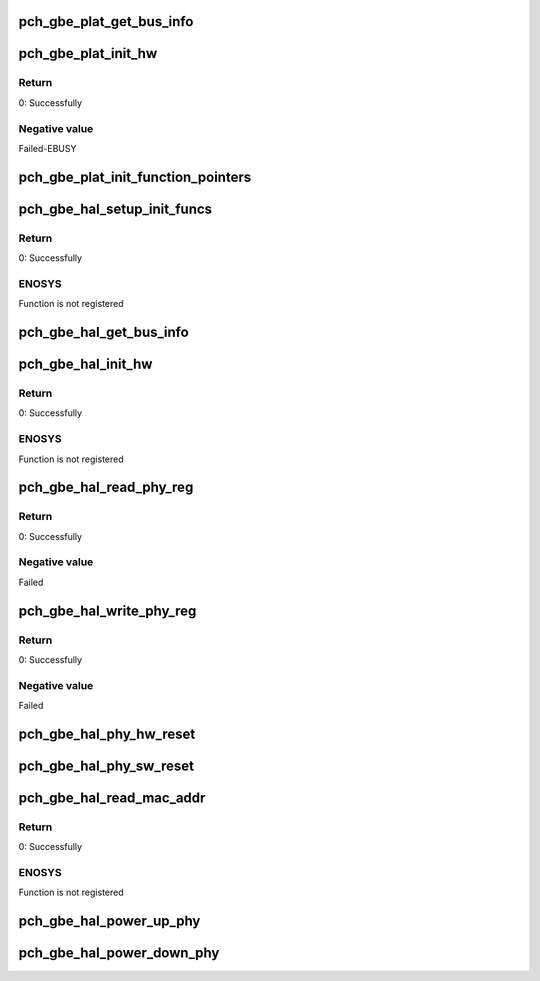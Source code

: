 .. -*- coding: utf-8; mode: rst -*-
.. src-file: drivers/net/ethernet/oki-semi/pch_gbe/pch_gbe_api.c

.. _`pch_gbe_plat_get_bus_info`:

pch_gbe_plat_get_bus_info
=========================

.. c:function:: void pch_gbe_plat_get_bus_info(struct pch_gbe_hw *hw)

    Obtain bus information for adapter

    :param struct pch_gbe_hw \*hw:
        Pointer to the HW structure

.. _`pch_gbe_plat_init_hw`:

pch_gbe_plat_init_hw
====================

.. c:function:: s32 pch_gbe_plat_init_hw(struct pch_gbe_hw *hw)

    Initialize hardware

    :param struct pch_gbe_hw \*hw:
        Pointer to the HW structure

.. _`pch_gbe_plat_init_hw.return`:

Return
------

0:              Successfully

.. _`pch_gbe_plat_init_hw.negative-value`:

Negative value
--------------

Failed-EBUSY

.. _`pch_gbe_plat_init_function_pointers`:

pch_gbe_plat_init_function_pointers
===================================

.. c:function:: void pch_gbe_plat_init_function_pointers(struct pch_gbe_hw *hw)

    Init func ptrs

    :param struct pch_gbe_hw \*hw:
        Pointer to the HW structure

.. _`pch_gbe_hal_setup_init_funcs`:

pch_gbe_hal_setup_init_funcs
============================

.. c:function:: s32 pch_gbe_hal_setup_init_funcs(struct pch_gbe_hw *hw)

    Initializes function pointers

    :param struct pch_gbe_hw \*hw:
        Pointer to the HW structure

.. _`pch_gbe_hal_setup_init_funcs.return`:

Return
------

0:      Successfully

.. _`pch_gbe_hal_setup_init_funcs.enosys`:

ENOSYS
------

Function is not registered

.. _`pch_gbe_hal_get_bus_info`:

pch_gbe_hal_get_bus_info
========================

.. c:function:: void pch_gbe_hal_get_bus_info(struct pch_gbe_hw *hw)

    Obtain bus information for adapter

    :param struct pch_gbe_hw \*hw:
        Pointer to the HW structure

.. _`pch_gbe_hal_init_hw`:

pch_gbe_hal_init_hw
===================

.. c:function:: s32 pch_gbe_hal_init_hw(struct pch_gbe_hw *hw)

    Initialize hardware

    :param struct pch_gbe_hw \*hw:
        Pointer to the HW structure

.. _`pch_gbe_hal_init_hw.return`:

Return
------

0:      Successfully

.. _`pch_gbe_hal_init_hw.enosys`:

ENOSYS
------

Function is not registered

.. _`pch_gbe_hal_read_phy_reg`:

pch_gbe_hal_read_phy_reg
========================

.. c:function:: s32 pch_gbe_hal_read_phy_reg(struct pch_gbe_hw *hw, u32 offset, u16 *data)

    Reads PHY register

    :param struct pch_gbe_hw \*hw:
        Pointer to the HW structure

    :param u32 offset:
        The register to read

    :param u16 \*data:
        The buffer to store the 16-bit read.

.. _`pch_gbe_hal_read_phy_reg.return`:

Return
------

0:      Successfully

.. _`pch_gbe_hal_read_phy_reg.negative-value`:

Negative value
--------------

Failed

.. _`pch_gbe_hal_write_phy_reg`:

pch_gbe_hal_write_phy_reg
=========================

.. c:function:: s32 pch_gbe_hal_write_phy_reg(struct pch_gbe_hw *hw, u32 offset, u16 data)

    Writes PHY register

    :param struct pch_gbe_hw \*hw:
        Pointer to the HW structure

    :param u32 offset:
        The register to read

    :param u16 data:
        The value to write.

.. _`pch_gbe_hal_write_phy_reg.return`:

Return
------

0:      Successfully

.. _`pch_gbe_hal_write_phy_reg.negative-value`:

Negative value
--------------

Failed

.. _`pch_gbe_hal_phy_hw_reset`:

pch_gbe_hal_phy_hw_reset
========================

.. c:function:: void pch_gbe_hal_phy_hw_reset(struct pch_gbe_hw *hw)

    Hard PHY reset

    :param struct pch_gbe_hw \*hw:
        Pointer to the HW structure

.. _`pch_gbe_hal_phy_sw_reset`:

pch_gbe_hal_phy_sw_reset
========================

.. c:function:: void pch_gbe_hal_phy_sw_reset(struct pch_gbe_hw *hw)

    Soft PHY reset

    :param struct pch_gbe_hw \*hw:
        Pointer to the HW structure

.. _`pch_gbe_hal_read_mac_addr`:

pch_gbe_hal_read_mac_addr
=========================

.. c:function:: s32 pch_gbe_hal_read_mac_addr(struct pch_gbe_hw *hw)

    Reads MAC address

    :param struct pch_gbe_hw \*hw:
        Pointer to the HW structure

.. _`pch_gbe_hal_read_mac_addr.return`:

Return
------

0:      Successfully

.. _`pch_gbe_hal_read_mac_addr.enosys`:

ENOSYS
------

Function is not registered

.. _`pch_gbe_hal_power_up_phy`:

pch_gbe_hal_power_up_phy
========================

.. c:function:: void pch_gbe_hal_power_up_phy(struct pch_gbe_hw *hw)

    Power up PHY

    :param struct pch_gbe_hw \*hw:
        Pointer to the HW structure

.. _`pch_gbe_hal_power_down_phy`:

pch_gbe_hal_power_down_phy
==========================

.. c:function:: void pch_gbe_hal_power_down_phy(struct pch_gbe_hw *hw)

    Power down PHY

    :param struct pch_gbe_hw \*hw:
        Pointer to the HW structure

.. This file was automatic generated / don't edit.

